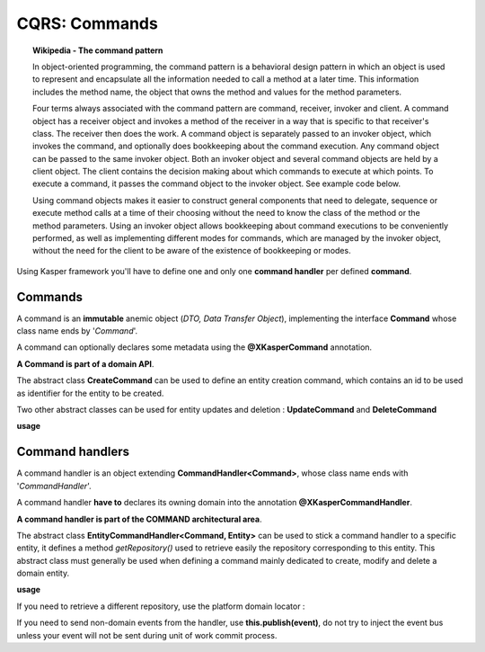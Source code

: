 
CQRS: Commands
==============

.. topic:: Wikipedia - The command pattern

    In object-oriented programming, the command pattern is a behavioral design pattern in which an object is used to represent 
    and encapsulate all the information needed to call a method at a later time. This information includes the method name, 
    the object that owns the method and values for the method parameters.

    Four terms always associated with the command pattern are command, receiver, invoker and client. A command object has a 
    receiver object and invokes a method of the receiver in a way that is specific to that receiver's class. The receiver 
    then does the work. A command object is separately passed to an invoker object, which invokes the command, and optionally 
    does bookkeeping about the command execution. Any command object can be passed to the same invoker object. Both an invoker 
    object and several command objects are held by a client object. The client contains the decision making about which commands 
    to execute at which points. To execute a command, it passes the command object to the invoker object. See example code below.

    Using command objects makes it easier to construct general components that need to delegate, sequence or execute method 
    calls at a time of their choosing without the need to know the class of the method or the method parameters. Using an invoker 
    object allows bookkeeping about command executions to be conveniently performed, as well as implementing different modes for 
    commands, which are managed by the invoker object, without the need for the client to be aware of the existence of bookkeeping 
    or modes. 

Using Kasper framework you'll have to define one and only one **command handler** per defined **command**.

Commands
--------

A command is an **immutable** anemic object (*DTO, Data Transfer Object*), implementing the interface **Command** whose class name ends by '*Command*'.

A command can optionally declares some metadata using the **@XKasperCommand** annotation.

**A Command is part of a domain API**.

The abstract class **CreateCommand** can be used to define an entity creation command, which contains an id to be used as
identifier for the entity to be created.

Two other abstract classes can be used for entity updates and deletion : **UpdateCommand** and **DeleteCommand**


**usage**

.. code-block:: java
    :linenos:

    @XKasperCommand( description = "An awesome command used to create a User" )
    public class CreateAUserCommand extends CreateCommand {

        private final String username;

        public CreateAUserCommand(final KasperID idToBeUsed, final String username) {
            super(idToBeUSed);

            this.username = checkNotNull(username);
        }

        public String getUsername() {
            return this.username;
        }

    }


Command handlers
----------------

A command handler is an object extending **CommandHandler<Command>**, whose class name ends with '*CommandHandler*'.

A command handler **have to** declares its owning domain into the annotation **@XKasperCommandHandler**.

**A command handler is part of the COMMAND architectural area**.

The abstract class **EntityCommandHandler<Command, Entity>** can be used to stick a command handler to a specific entity, it defines a method
*getRepository()* used to retrieve easily the repository corresponding to this entity. This abstract class must generally be used when
defining a command mainly dedicated to create, modify and delete a domain entity.

**usage**

.. code-block:: java
    :linenos:

    @XKasperCommandHandler( domain = UserDomain.class, description = "Creates a user known to the application" )
    public class CreateAUserCommandHandler extends EntityCommandHandler<User, CreateAUserCommand> {
        
        public CommandResponse handle(final CreateAUserCommand command) {
            final UserRepository repository = this.getRepository();

            final User user = new User(command.getIdToUse(), command.getUsername());
            repository.add(user);

            return CommandResponse.ok();
        }

    }

If you need to retrieve a different repository, use the platform domain locator :

.. code-block:: java
    :linenos:

    @XKasperCommandHandler( domain = UserDomain.class, description = "Creates a user known to the application" )
    public class CreateAUserCommandHandler extends EntityCommandHandler<User, CreateAUserCommand> {
        
        public Thing getThing() {
            Thing thing = null;

            final Optional<ThingRepository> thingRepositoryOpt = this.getDomainLocator().getEntityRepository(Thing.class);
            if (thingRepositoryOpt.isPresent()) {
                thing = thingRepositoryOpt.get().load(...);
            }

            return thing;
        }

        public CommandResponse handle(final CreateAUserCommand command) {
            final UserRepository userRepository = this.getRepository();

            if (null != this.getThing()) {
                final User user = new User(command.getIdToUse(), command.getUsername());
                userRepository.add(user);
            } else {
                return CommandResponse.error(CoreErrorCode.INVALID_INPUT, "Thing was not found");
            }

            return CommandResponse.ok();
        }

    }   


If you need to send non-domain events from the handler, use **this.publish(event)**, do not try to inject the event bus unless your event will not be sent during unit of work commit process.
